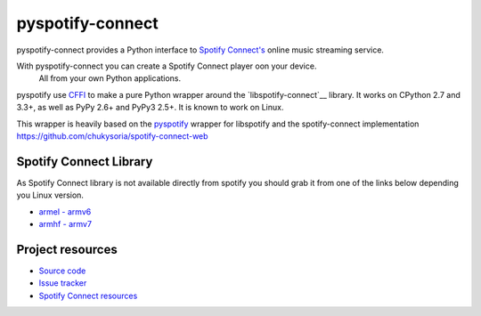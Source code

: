 *********
pyspotify-connect
*********

pyspotify-connect provides a Python interface to
`Spotify Connect's <http://www.spotify.com/>`__ online music streaming service.

With pyspotify-connect you can create a Spotify Connect player oon your device.
 All from your own Python applications.

pyspotify use `CFFI <https://cffi.readthedocs.org/>`_ to make a pure Python
wrapper around the `libspotify-connect`__ library. It works
on CPython 2.7 and 3.3+, as well as PyPy 2.6+ and PyPy3 2.5+.  It is known to
work on Linux.

This wrapper is heavily based on the 
`pyspotify <https://github.com/mopidy/pyspotify>`_ wrapper for libspotify and
the spotify-connect implementation 
`<https://github.com/chukysoria/spotify-connect-web>`_

Spotify Connect Library
=======================

As Spotify Connect library is not available directly from spotify you should 
grab it from one of the links below depending you Linux version.

- `armel - armv6 <https://github.com/sashahilton00/spotify-connect-resources/blob/master/libs/armel/armv6/release-esdk-1.18.0-v1.18.0-g121b4b2b/libspotify_embedded_shared.so>`_
- `armhf - armv7 <https://github.com/sashahilton00/spotify-connect-resources/tree/master/libs/armhf/armv7/release-esdk-1.20.0-v1.20.0-g594175d4>`_

Project resources
=================

- `Source code <https://github.com/chukysoria/pyspotify-connect>`_
- `Issue tracker <https://github.com/chukysoria/pyspotify-connect/issues>`_
- `Spotify Connect resources <https://github.com/sashahilton00/spotify-connect-resources>`_